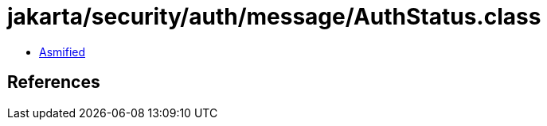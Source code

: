 = jakarta/security/auth/message/AuthStatus.class

 - link:AuthStatus-asmified.java[Asmified]

== References

